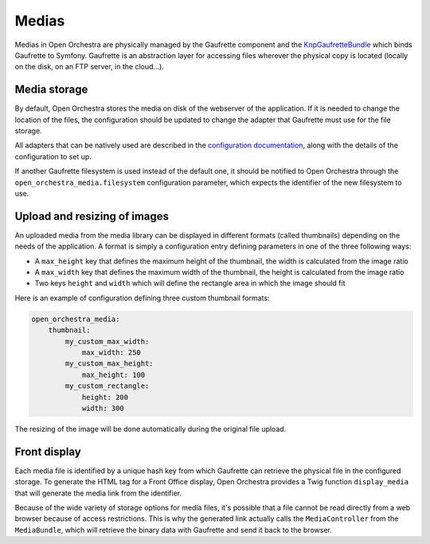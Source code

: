Medias
======

Medias in Open Orchestra are physically managed by the Gaufrette component and
the `KnpGaufretteBundle`_ which binds Gaufrette to Symfony. Gaufrette is an abstraction
layer for accessing files wherever the physical copy is located (locally on the disk,
on an FTP server, in the cloud...).

Media storage
-------------

By default, Open Orchestra stores the media on disk of the webserver of the application.
If it is needed to change the location of the files, the configuration should be updated
to change the adapter that Gaufrette must use for the file storage.

All adapters that can be natively used are described in the `configuration documentation`_,
along with the details of the configuration to set up.

If another Gaufrette filesystem is used instead of the default one, it should be
notified to Open Orchestra through the ``open_orchestra_media.filesystem`` configuration parameter,
which expects the identifier of the new filesystem to use.

Upload and resizing of images
-----------------------------

An uploaded media from the media library can be displayed in different formats (called thumbnails)
depending on the needs of the application. A format is simply a configuration entry
defining parameters in one of the three following ways:

* A ``max_height`` key that defines the maximum height of the thumbnail, the width
  is calculated from the image ratio
* A ``max_width`` key that defines the maximum width of the thumbnail, the height
  is calculated from the image ratio
* Two keys ``height`` and ``width`` which will define the rectangle area in which the image should fit

Here is an example of configuration defining three custom thumbnail formats:

.. code-block:: yaml

    open_orchestra_media:
        thumbnail:
            my_custom_max_width:
                max_width: 250
            my_custom_max_height:
                max_height: 100
            my_custom_rectangle:
                height: 200
                width: 300

The resizing of the image will be done automatically during the original file upload.

Front display
-------------

Each media file is identified by a unique hash key from which Gaufrette can retrieve
the physical file in the configured storage. To generate the HTML tag for a
Front Office display, Open Orchestra provides a Twig function ``display_media``
that will generate the media link from the identifier.

Because of the wide variety of storage options for media files, it's possible
that a file cannot be read directly from a web browser because of access restrictions.
This is why the generated link actually calls the ``MediaController`` from the ``MediaBundle``,
which will retrieve the binary data with Gaufrette and send it back to the browser.


.. _`KnpGaufretteBundle`: https://github.com/KnpLabs/KnpGaufretteBundle
.. _`configuration documentation`: https://github.com/KnpLabs/KnpGaufretteBundle#configuration
